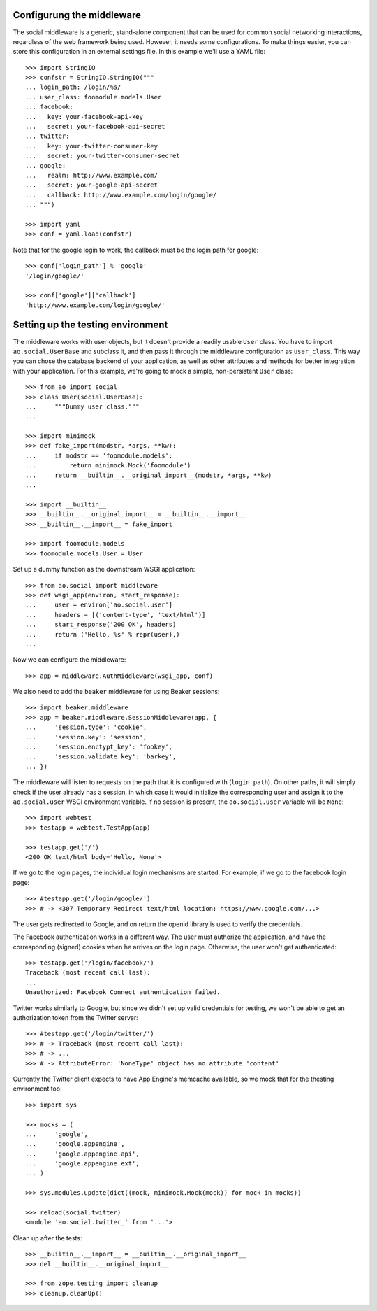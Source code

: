 Configurung the middleware
==========================

The social middleware is a generic, stand-alone component that can be used for
common social networking interactions, regardless of the web framework being
used. However, it needs some configurations. To make things easier, you can
store this configuration in an external settings file. In this example we'll
use a YAML file::

    >>> import StringIO
    >>> confstr = StringIO.StringIO("""
    ... login_path: /login/%s/
    ... user_class: foomodule.models.User
    ... facebook:
    ...   key: your-facebook-api-key
    ...   secret: your-facebook-api-secret
    ... twitter:
    ...   key: your-twitter-consumer-key
    ...   secret: your-twitter-consumer-secret
    ... google:
    ...   realm: http://www.example.com/
    ...   secret: your-google-api-secret
    ...   callback: http://www.example.com/login/google/
    ... """)

    >>> import yaml
    >>> conf = yaml.load(confstr)

Note that for the google login to work, the callback must be the login path for
google::

    >>> conf['login_path'] % 'google'
    '/login/google/'

    >>> conf['google']['callback']
    'http://www.example.com/login/google/'


Setting up the testing environment
==================================

The middleware works with user objects, but it doesn't provide a readily usable
``User`` class. You have to import ``ao.social.UserBase`` and subclass it, and
then pass it through the middleware configuration as ``user_class``. This way
you can chose the database backend of your application, as well as other
attributes and methods for better integration with your application. For this
example, we're going to mock a simple, non-persistent ``User`` class::

    >>> from ao import social
    >>> class User(social.UserBase):
    ...     """Dummy user class."""
    ...

    >>> import minimock
    >>> def fake_import(modstr, *args, **kw):
    ...     if modstr == 'foomodule.models':
    ...         return minimock.Mock('foomodule')
    ...     return __builtin__.__original_import__(modstr, *args, **kw)
    ...

    >>> import __builtin__
    >>> __builtin__.__original_import__ = __builtin__.__import__
    >>> __builtin__.__import__ = fake_import

    >>> import foomodule.models
    >>> foomodule.models.User = User

Set up a dummy function as the downstream WSGI application::

    >>> from ao.social import middleware
    >>> def wsgi_app(environ, start_response):
    ...     user = environ['ao.social.user']
    ...     headers = [('content-type', 'text/html')]
    ...     start_response('200 OK', headers)
    ...     return ('Hello, %s' % repr(user),)
    ...

Now we can configure the middleware::

    >>> app = middleware.AuthMiddleware(wsgi_app, conf)

We also need to add the ``beaker`` middleware for using Beaker sessions::

    >>> import beaker.middleware
    >>> app = beaker.middleware.SessionMiddleware(app, {
    ...     'session.type': 'cookie',
    ...     'session.key': 'session',
    ...     'session.enctypt_key': 'fookey',
    ...     'session.validate_key': 'barkey',
    ... })

The middleware will listen to requests on the path that it is configured with
(``login_path``). On other paths, it will simply check if the user already has
a session, in which case it would initialize the corresponding user and assign
it to the ``ao.social.user`` WSGI environment variable. If no session is
present, the ``ao.social.user`` variable will be ``None``::

    >>> import webtest
    >>> testapp = webtest.TestApp(app)

    >>> testapp.get('/')
    <200 OK text/html body='Hello, None'>

If we go to the login pages, the individual login mechanisms are started. For
example, if we go to the facebook login page::

    >>> #testapp.get('/login/google/')
    >>> # -> <307 Temporary Redirect text/html location: https://www.google.com/...>

The user gets redirected to Google, and on return the openid library is used to
verify the credentials.

The Facebook authentication works in a different way. The user must authorize
the application, and have the corresponding (signed) cookies when he arrives on
the login page. Otherwise, the user won't get authenticated::

    >>> testapp.get('/login/facebook/')
    Traceback (most recent call last):
    ...
    Unauthorized: Facebook Connect authentication failed.

Twitter works similarly to Google, but since we didn't set up valid credentials
for testing, we won't be able to get an authorization token from the Twitter
server::

    >>> #testapp.get('/login/twitter/')
    >>> # -> Traceback (most recent call last):
    >>> # -> ...
    >>> # -> AttributeError: 'NoneType' object has no attribute 'content'

Currently the Twitter client expects to have App Engine's memcache available,
so we mock that for the thesting environment too::

    >>> import sys

    >>> mocks = (
    ...     'google',
    ...     'google.appengine',
    ...     'google.appengine.api',
    ...     'google.appengine.ext',
    ... )

    >>> sys.modules.update(dict((mock, minimock.Mock(mock)) for mock in mocks))

    >>> reload(social.twitter)
    <module 'ao.social.twitter_' from '...'>

Clean up after the tests::

    >>> __builtin__.__import__ = __builtin__.__original_import__
    >>> del __builtin__.__original_import__

    >>> from zope.testing import cleanup
    >>> cleanup.cleanUp()
